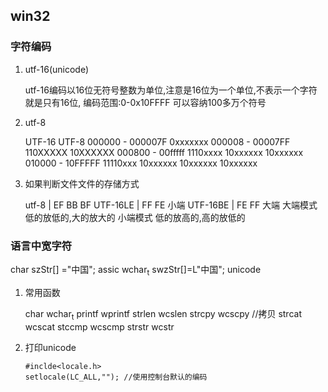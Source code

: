 ** win32
*** 字符编码
**** utf-16(unicode)
     utf-16编码以16位无符号整数为单位,注意是16位为一个单位,不表示一个字符就是只有16位,
     编码范围:0-0x10FFFF 可以容纳100多万个符号
**** utf-8
     UTF-16                 UTF-8 
     000000 - 000007F      0xxxxxxx
     000008 - 00007FF      110XXXXX 10XXXXXX
     000800 - 00fffff      1110xxxx 10xxxxxx 10xxxxxx 
     010000 - 10FFFFF      11110xxx 10xxxxxx 10xxxxxx 10xxxxxx
**** 如果判断文件文件的存储方式
     utf-8 | EF BB BF
     UTF-16LE | FF FE  小端
     UTF-16BE | FE FF  大端
     大端模式
     低的放低的,大的放大的
     小端模式
     低的放高的,高的放低的
*** 语言中宽字符
    char szStr[] ="中国"; assic
    wchar_t swzStr[]=L"中国"; unicode
**** 常用函数   
     char wchar_t
     printf wprintf
     strlen wcslen
     strcpy wcscpy //拷贝
     strcat wcscat
     stccmp wcscmp
     strstr wcstr
**** 打印unicode
     #+BEGIN_SRC 
     #inclde<locale.h>
     setlocale(LC_ALL,""); //使用控制台默认的编码
     
     #+END_SRC
